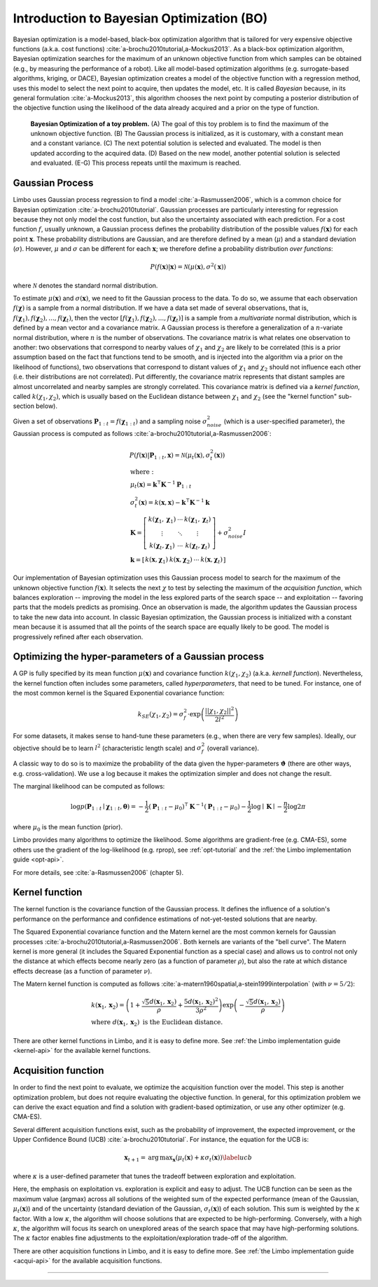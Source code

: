 Introduction to Bayesian Optimization (BO)
==========================================

Bayesian optimization is a model-based, black-box optimization algorithm that is tailored for very expensive objective functions (a.k.a. cost functions) :cite:`a-brochu2010tutorial,a-Mockus2013`. As a black-box optimization algorithm, Bayesian optimization searches for the maximum of an unknown objective function from which samples can be obtained (e.g., by measuring the performance of a robot). Like all model-based optimization algorithms (e.g. surrogate-based algorithms, kriging, or DACE), Bayesian optimization creates a model of the objective function with a regression method, uses this model to select the next point to acquire, then updates the model, etc. It is called *Bayesian* because, in its general formulation :cite:`a-Mockus2013`, this algorithm chooses the next point by computing a posterior distribution of the objective function using the likelihood of the data already acquired and a prior on the type of function.


.. figure:: ../pics/bo_concept.png
   :alt: concept of Bayesian optimization

   **Bayesian Optimization of a toy problem.** (A) The goal of this toy problem is to find the maximum of the unknown objective function. (B) The Gaussian process is initialized, as it is customary, with a constant mean and a constant variance. (C) The next potential solution is selected and evaluated. The model is then updated according to the acquired data. (D) Based on the new model, another potential solution is selected and evaluated. (E-G) This process repeats until the maximum is reached.

.. _gaussian-process:

Gaussian Process
----------------


Limbo uses Gaussian process regression to find a model :cite:`a-Rasmussen2006`, which is a common choice for Bayesian optimization :cite:`a-brochu2010tutorial`. Gaussian processes are particularly interesting for regression because they not only model the cost function, but also the uncertainty associated with each prediction. For a cost function :math:`f`, usually unknown, a Gaussian process defines the probability distribution of the possible values :math:`f(\mathbf{x})` for each point :math:`\mathbf{x}`. These probability distributions are Gaussian, and are therefore defined by a mean (:math:`\mu`) and a standard deviation (:math:`\sigma`). However, :math:`\mu` and :math:`\sigma` can be different for each :math:`\mathbf{x}`; we therefore define a probability distribution *over functions*:

.. math::
  P(f(\mathbf{x})|\mathbf{x}) = \mathcal{N}(\mu(\mathbf{x}), \sigma^2(\mathbf{x}))

where :math:`\mathcal{N}` denotes the standard normal distribution.


To estimate :math:`\mu(\mathbf{x})` and :math:`\sigma(\mathbf{x})`, we need to fit the Gaussian process to the data. To do so, we assume that each observation :math:`f(\mathbf{\chi})` is a sample from a normal distribution. If we have a data set made of several observations, that is, :math:`f(\mathbf{\chi}_1), f(\mathbf{\chi}_2), ..., f(\mathbf{\chi}_t)`, then the vector :math:`\left[f(\mathbf{\chi}_1), f(\mathbf{\chi}_2), ..., f(\mathbf{\chi}_t)\right]` is a sample from a *multivariate* normal distribution, which is defined by a mean vector and a covariance matrix. A Gaussian process is therefore a generalization of a :math:`n`-variate normal distribution, where :math:`n` is the number of observations. The covariance matrix is what relates one observation to another: two observations that correspond to nearby values of :math:`\chi_1` and :math:`\chi_2` are likely to be correlated (this is a prior assumption based on the fact that functions tend to be smooth, and is injected into the algorithm via a prior on the likelihood of functions), two observations that correspond to distant values of :math:`\chi_1` and :math:`\chi_2` should not influence each other (i.e. their distributions are not correlated). Put differently, the covariance matrix represents that distant samples are almost uncorrelated and nearby samples are strongly correlated. This covariance matrix is defined via a *kernel function*, called :math:`k(\chi_1, \chi_2)`, which is usually based on the Euclidean distance between :math:`\chi_1` and :math:`\chi_2` (see the "kernel function" sub-section below).

Given a set of observations :math:`\mathbf{P}_{1:t}=f(\mathbf{\chi}_{1:t})` and a sampling noise :math:`\sigma^2_{noise}` (which is a user-specified parameter), the Gaussian process is computed as follows :cite:`a-brochu2010tutorial,a-Rasmussen2006`:

.. math::
  \begin{gathered}
   P(f(\mathbf{x})|\mathbf{P}_{1:t},\mathbf{x}) = \mathcal{N}(\mu_{t}(\mathbf{x}), \sigma_{t}^2(\mathbf{x}))\\
  \begin{array}{l}
   \mathrm{where:}\\
   \mu_{t}(\mathbf{x})= \mathbf{k}^\intercal\mathbf{K}^{-1}\mathbf{P}_{1:t}\\
   \sigma_{t}^2(\mathbf{x})=k(\mathbf{x},\mathbf{x}) - \mathbf{k}^\intercal\mathbf{K}^{-1}\mathbf{k}\\
   \mathbf{K}=\left[ \begin{array}{ c c c}
      k(\mathbf{\chi}_1,\mathbf{\chi}_1) &\cdots & k(\mathbf{\chi}_1,\mathbf{\chi}_{t}) \\
      \vdots   &  \ddots &  \vdots  \\
      k(\mathbf{\chi}_{t},\mathbf{\chi}_1) &  \cdots &  k(\mathbf{\chi}_{t},\mathbf{\chi}_{t})\end{array} \right]
  + \sigma_{noise}^2I\\
   \mathbf{k}=\left[ \begin{array}{ c c c c }k(\mathbf{x},\mathbf{\chi}_1) & k(\mathbf{x},\mathbf{\chi}_2) & \cdots & k(\mathbf{x},\mathbf{\chi}_{t}) \end{array} \right]
   \end{array}
  \end{gathered}

Our implementation of Bayesian optimization uses this Gaussian process model to search for the maximum  of the unknown objective function :math:`f(\mathbf{x})`. It selects the next :math:`\chi` to test by selecting the maximum of the *acquisition function*, which balances exploration -- improving the model in the less explored parts of the search space -- and exploitation -- favoring parts that the models predicts as promising. Once an observation is made, the algorithm updates the Gaussian process to take the new data into account. In classic Bayesian optimization, the Gaussian process is initialized with a constant mean because it is assumed that all the points of the search space are equally likely to be good. The model is progressively refined after each observation.


.. _likelihood:

Optimizing the hyper-parameters of a Gaussian process
------------------------------------------------------

A GP is fully specified by its mean function :math:`\mu(\mathbf{x})` and covariance function :math:`k(\chi_1, \chi_2)` (a.k.a. *kernell function*). Nevertheless, the kernel function often includes some parameters, called *hyperparameters*, that need to be tuned. For instance, one of the most common kernel is the Squared Exponential covariance function:

.. math::

    k_{SE}(\chi_1, \chi_2) = \sigma_f^2 \cdot \exp\left( \frac{\left|\left|\chi_1, \chi_2\right|\right|^2}{2 l^2}  \right)

For some datasets, it makes sense to hand-tune these parameters (e.g., when there are very few samples). Ideally, our objective should be to learn :math:`l^2` (characteristic length scale) and :math:`\sigma_f^2` (overall variance).

A classic way to do so is to maximize the probability of the data given the hyper-parameters :math:`\mathbf{\vartheta}` (there are other ways, e.g. cross-validation). We use a log because it makes the optimization simpler and does not change the result.

The marginal likelihood can be computed as follows:

.. math::


  \log p(\mathbf{P}_{1:t}\mid\boldsymbol{\chi}_{1:t},\boldsymbol{\theta})= -\frac{1}{2}(\mathbf{P}_{1:t}-\mu_0)^\intercal\mathbf{K}^{-1}(\mathbf{P}_{1:t}-\mu_0) - \frac{1}{2}\log\mid\mathbf{K}\mid - \frac{n}{2}\log2\pi


where :math:`\mu_0` is the mean function (prior).

Limbo provides many algorithms to optimize the likelihood. Some algorithms are gradient-free (e.g. CMA-ES), some others use the gradient of the log-likelihood (e.g. rprop), see :ref:`opt-tutorial` and the :ref:`the Limbo implementation guide <opt-api>`.

For more details, see :cite:`a-Rasmussen2006` (chapter 5).



.. _kernel-functions:

Kernel function
----------------

The kernel function is the covariance function of the Gaussian
process. It defines the influence of a solution's performance on the performance and confidence estimations of
not-yet-tested solutions that are nearby.

The Squared Exponential covariance function and the Matern kernel are the most common kernels for Gaussian processes :cite:`a-brochu2010tutorial,a-Rasmussen2006`. Both kernels are variants of the "bell curve". The Matern kernel is more general (it includes the Squared Exponential function as a special case) and  allows us to control not only the distance at which effects become nearly zero (as a function of parameter :math:`\rho`), but also the rate at which distance effects decrease (as a function of parameter :math:`\nu`).

The Matern kernel function is computed as follows :cite:`a-matern1960spatial,a-stein1999interpolation` (with :math:`\nu=5/2`):

.. math ::
  \begin{array}{l}
  k(\mathbf{x}_1,\mathbf{x}_2)=\left(1+ \frac{\sqrt{5}d(\mathbf{x}_1,\mathbf{x}_2)}{\rho}+\frac{5d(\mathbf{x}_1,\mathbf{x}_2)^2}{3\rho^2}\right)\exp\left(-\frac{\sqrt{5}d(\mathbf{x}_1,\mathbf{x}_2)}{\rho}\right)\\
  \textrm{where }d(\mathbf{x}_1,\mathbf{x}_2) \textrm{ is the Euclidean distance.}
  \end{array}

.. _acqui-functions:


There are other kernel functions in Limbo, and it is easy to define more. See :ref:`the Limbo implementation guide <kernel-api>` for the available kernel functions.

Acquisition function
--------------------

In order to find the next point to evaluate, we optimize the acquisition function over the model. This step is another optimization problem, but does not require evaluating the objective function. In general, for this optimization problem we can derive the exact equation and find a solution with gradient-based optimization, or use any other optimizer (e.g. CMA-ES).

Several different acquisition functions exist, such as the probability
of improvement, the expected improvement, or the Upper Confidence
Bound (UCB) :cite:`a-brochu2010tutorial`. For instance, the
equation for the UCB is:

.. math::

  \mathbf{x}_{t+1}= \operatorname*{arg\,max}_\mathbf{x} (\mu_{t}(\mathbf{x})+ \kappa\sigma_t(\mathbf{x}))
  \label{ucb}

where :math:`\kappa` is a user-defined parameter that tunes the tradeoff between exploration and exploitation.

Here, the emphasis on exploitation vs. exploration is explicit and easy to adjust. The UCB function can be seen as the maximum value (argmax) across all solutions of the weighted sum of the expected performance (mean of the Gaussian, :math:`\mu_{t}(\mathbf{x})`) and of the uncertainty (standard deviation of the Gaussian, :math:`\sigma_t(\mathbf{x})`) of each solution. This sum is weighted by the :math:`\kappa` factor. With a low :math:`\kappa`, the algorithm will choose solutions that are expected to be high-performing. Conversely, with a high :math:`\kappa`, the algorithm will focus its search on unexplored areas of the search space that may have high-performing solutions. The
:math:`\kappa` factor enables fine adjustments to the
exploitation/exploration trade-off of the algorithm.

There are other acquisition functions in Limbo, and it is easy to define more. See :ref:`the Limbo implementation guide <acqui-api>` for the available acquisition functions.

-----

.. bibliography:: refs.bib
  :style: plain
  :cited:
  :keyprefix: a-
